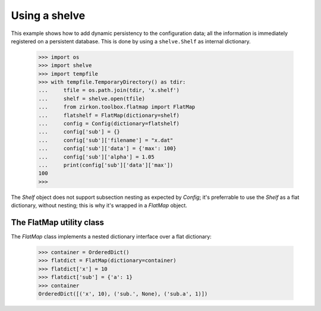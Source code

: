 .. _intro:

================
 Using a shelve
================

This example shows how to add dynamic persistency to the configuration data; all the information is immediately registered on a persistent database. This is done by using a ``shelve.Shelf`` as internal dictionary.


 >>> import os
 >>> import shelve
 >>> import tempfile
 >>> with tempfile.TemporaryDirectory() as tdir:
 ...     tfile = os.path.join(tdir, 'x.shelf')
 ...     shelf = shelve.open(tfile)
 ...     from zirkon.toolbox.flatmap import FlatMap
 ...     flatshelf = FlatMap(dictionary=shelf)
 ...     config = Config(dictionary=flatshelf)
 ...     config['sub'] = {}
 ...     config['sub']['filename'] = "x.dat"
 ...     config['sub']['data'] = {'max': 100}
 ...     config['sub']['alpha'] = 1.05
 ...     print(config['sub']['data']['max'])
 100
 >>>

The *Shelf* object does not support subsection nesting as expected by *Config*; it's preferrable to use the *Shelf* as a flat dictionary, without nesting; this is why it's wrapped in a *FlatMap* object.

The FlatMap utility class
-------------------------

The *FlatMap* class implements a nested dictionary interface over a flat dictionary:

 >>> container = OrderedDict()
 >>> flatdict = FlatMap(dictionary=container)
 >>> flatdict['x'] = 10
 >>> flatdict['sub'] = {'a': 1}
 >>> container
 OrderedDict([('x', 10), ('sub.', None), ('sub.a', 1)])


